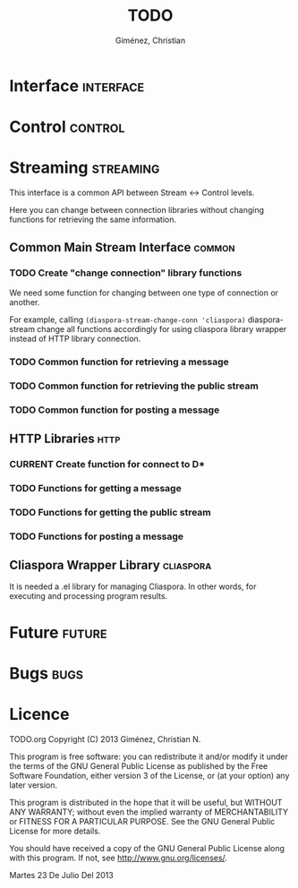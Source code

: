 #+TITLE: TODO
#+AUTHOR: Giménez, Christian

#+STARTUP: overview
#+TODO: TODO CURRENT PAUSED | CANCELED DONE

* Interface							  :interface:
* Control							    :control:
* Streaming							 :streaming:
  This interface is a common API between Stream <-> Control levels.

  Here you can change between connection libraries without changing functions for retrieving the same information.

** Common Main Stream Interface					     :common:
*** TODO Create "change connection" library functions
    We need some function for changing between one type of connection or another.

    For example, calling ~(diaspora-stream-change-conn 'cliaspora)~ diaspora-stream change all functions accordingly for using cliaspora library wrapper instead of HTTP library connection.

*** TODO Common function for retrieving a message
*** TODO Common function for retrieving the public stream
*** TODO Common function for posting a message
** HTTP Libraries						       :http:
*** CURRENT Create function for connect to D*    
*** TODO Functions for getting a message
*** TODO Functions for getting the public stream
*** TODO Functions for posting a message
** Cliaspora Wrapper Library					  :cliaspora:
   It is needed a .el library for managing Cliaspora. In other words, for executing and processing program results.

* Future							     :future:
* Bugs								       :bugs:
* Licence

    TODO.org
    Copyright (C) 2013  Giménez, Christian N.

    This program is free software: you can redistribute it and/or modify
    it under the terms of the GNU General Public License as published by
    the Free Software Foundation, either version 3 of the License, or
    (at your option) any later version.

    This program is distributed in the hope that it will be useful,
    but WITHOUT ANY WARRANTY; without even the implied warranty of
    MERCHANTABILITY or FITNESS FOR A PARTICULAR PURPOSE.  See the
    GNU General Public License for more details.

    You should have received a copy of the GNU General Public License
    along with this program.  If not, see <http://www.gnu.org/licenses/>.

    Martes 23 De Julio Del 2013    


